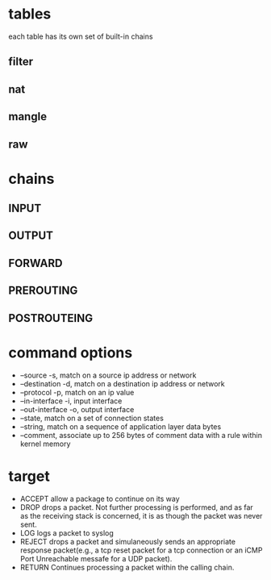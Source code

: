 * tables
  each table has its own set of built-in chains
** filter
** nat
** mangle
** raw
* chains
  [[./images/iptables.png]]
** INPUT
** OUTPUT
** FORWARD
** PREROUTING
** POSTROUTEING
* command options
  - --source -s, match on a source ip address or network
  - --destination -d, match on a destination ip address or network
  - --protocol -p, match on an ip value
  - --in-interface -i, input interface
  - --out-interface -o, output interface
  - --state, match on a set of connection states
  - --string, match on a sequence of application layer data bytes
  - --comment, associate up to 256 bytes of comment data with a rule within kernel memory
* target
  - ACCEPT allow a package to continue on its way
  - DROP drops a packet. Not further processing is performed, and as far as the receiving stack is concerned, it is as though the packet was never sent.
  - LOG logs a packet to syslog
  - REJECT drops a packet and simulaneously sends an appropriate response packet(e.g., a tcp reset packet for a tcp connection or an iCMP Port Unreachable messafe for a UDP packet).
  - RETURN Continues processing a packet within the calling chain.
